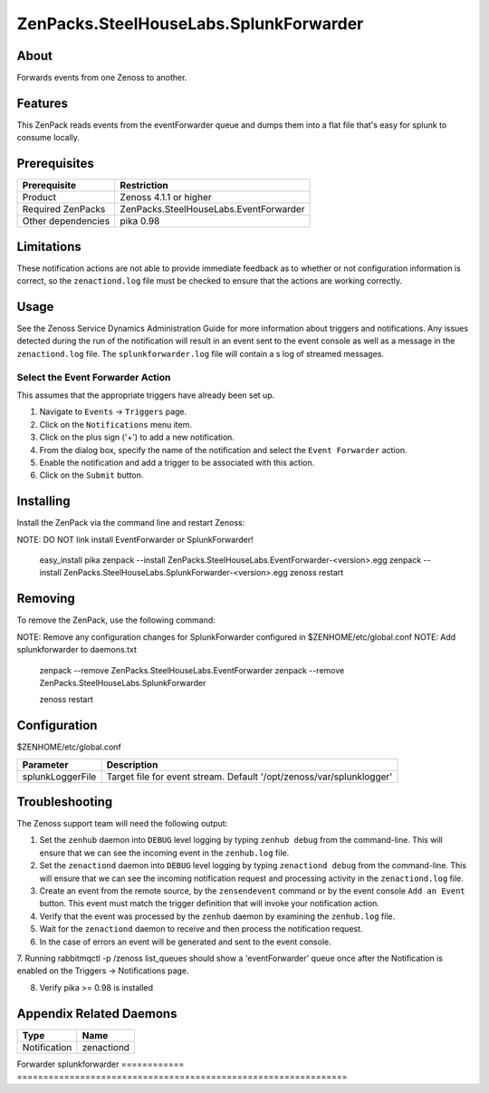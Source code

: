 ===============================================================================
ZenPacks.SteelHouseLabs.SplunkForwarder
===============================================================================


About
-------------------------------------------------------------------------------
Forwards events from one Zenoss to another.


Features
-------------------------------------------------------------------------------
This ZenPack reads events from the eventForwarder queue and dumps them into a
flat file that's easy for splunk to consume locally.


Prerequisites
-------------------------------------------------------------------------------

==================  =========================================================
Prerequisite        Restriction
==================  =========================================================
Product             Zenoss 4.1.1 or higher
Required ZenPacks   ZenPacks.SteelHouseLabs.EventForwarder
Other dependencies  pika 0.98
==================  =========================================================


Limitations
-------------------------------------------------------------------------------
These notification actions are not able to provide immediate feedback as to
whether or not configuration information is correct, so the ``zenactiond.log``
file must be checked to ensure that the actions are working correctly.


Usage
-------------------------------------------------------------------------------
See the Zenoss Service Dynamics Administration Guide for more information about
triggers and notifications. Any issues detected during the run of the
notification will result in an event sent to the event console as well as a
message in the ``zenactiond.log`` file. The ``splunkforwarder.log`` file will
contain a s log of streamed messages.


Select the Event Forwarder Action
~~~~~~~~~~~~~~~~~~~~~~~~~~~~~~~~~~~~~~~~~~~~~~~~~~~~~~~~~~~~~~~~~~~~~~~~~~~~~~~

This assumes that the appropriate triggers have already been set up.

1. Navigate to ``Events`` -> ``Triggers`` page.

2. Click on the ``Notifications`` menu item.

3. Click on the plus sign ('+') to add a new notification.

4. From the dialog box, specify the name of the notification and select the
   ``Event Forwarder`` action.

5. Enable the notification and add a trigger to be associated with this action.

6. Click on the ``Submit`` button.


Installing
-------------------------------------------------------------------------------

Install the ZenPack via the command line and restart Zenoss::

NOTE: DO NOT link install EventForwarder or SplunkForwarder!

    easy_install pika
    zenpack --install ZenPacks.SteelHouseLabs.EventForwarder-<version>.egg
    zenpack --install ZenPacks.SteelHouseLabs.SplunkForwarder-<version>.egg
    zenoss restart


Removing
-------------------------------------------------------------------------------

To remove the ZenPack, use the following command::

NOTE: Remove any configuration changes for SplunkForwarder configured in $ZENHOME/etc/global.conf
NOTE: Add splunkforwarder to daemons.txt

    zenpack --remove ZenPacks.SteelHouseLabs.EventForwarder
    zenpack --remove ZenPacks.SteelHouseLabs.SplunkForwarder
    
    zenoss restart
    
    
Configuration
-------------------------------------------------------------------------------

$ZENHOME/etc/global.conf

=============================  ==========================================================
Parameter                      Description
=============================  ==========================================================
splunkLoggerFile               Target file for event stream. Default '/opt/zenoss/var/splunklogger'
=============================  ==========================================================

Troubleshooting
-------------------------------------------------------------------------------

The Zenoss support team will need the following output:

1. Set the ``zenhub`` daemon into ``DEBUG`` level logging by typing
   ``zenhub debug`` from the command-line. This will ensure that we can see the
   incoming event in the ``zenhub.log`` file.

2. Set the ``zenactiond`` daemon into ``DEBUG`` level logging by typing
   ``zenactiond debug`` from the command-line. This will ensure that we can see
   the incoming notification request and processing activity in the
   ``zenactiond.log`` file.

3. Create an event from the remote source, by the ``zensendevent`` command or by
   the event console ``Add an Event`` button. This event must match the trigger
   definition that will invoke your notification action.

4. Verify that the event was processed by the ``zenhub`` daemon by examining the
   ``zenhub.log`` file.

5. Wait for the ``zenactiond`` daemon to receive and then process the
   notification request.

6. In the case of errors an event will be generated and sent to the event
   console.

7. Running rabbitmqctl -p /zenoss list_queues should show a 'eventForwarder' queue 
once after the Notification is enabled on the Triggers -> Notifications page.

8. Verify pika >= 0.98 is installed


Appendix Related Daemons
-------------------------------------------------------------------------------

============  ===============================================================
Type          Name
============  ===============================================================
Notification  zenactiond
============  ===============================================================
Forwarder     splunkforwarder
============  ===============================================================

